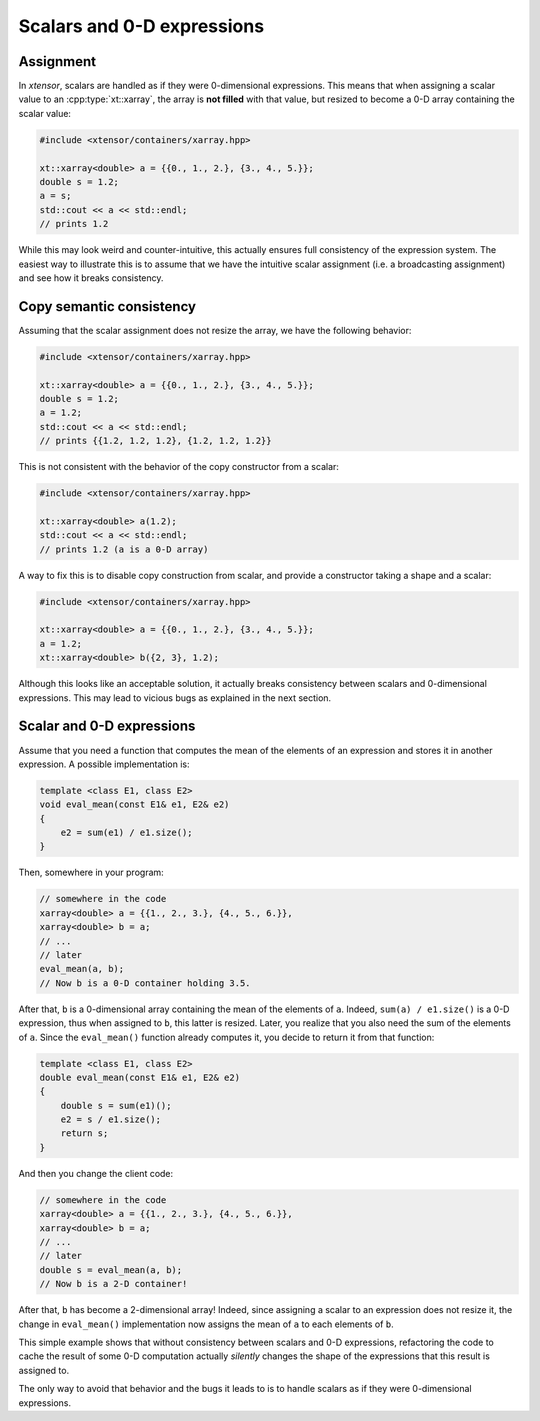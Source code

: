 .. Copyright (c) 2016, Johan Mabille, Sylvain Corlay and Wolf Vollprecht

   Distributed under the terms of the BSD 3-Clause License.

   The full license is in the file LICENSE, distributed with this software.

Scalars and 0-D expressions
===========================

Assignment
----------

In *xtensor*, scalars are handled as if they were 0-dimensional expressions.
This means that when assigning a scalar value to an :cpp:type:`xt::xarray`, the array is **not filled** with that value,
but resized to become a 0-D array containing the scalar value:

.. code::

    #include <xtensor/containers/xarray.hpp>

    xt::xarray<double> a = {{0., 1., 2.}, {3., 4., 5.}};
    double s = 1.2;
    a = s;
    std::cout << a << std::endl;
    // prints 1.2


While this may look weird and counter-intuitive, this actually ensures full consistency of the expression system.
The easiest way to illustrate this is to assume that we have the intuitive scalar assignment (i.e. a broadcasting
assignment) and see how it breaks consistency.

Copy semantic consistency
-------------------------

Assuming that the scalar assignment does not resize the array, we have the following behavior:

.. code::

    #include <xtensor/containers/xarray.hpp>

    xt::xarray<double> a = {{0., 1., 2.}, {3., 4., 5.}};
    double s = 1.2;
    a = 1.2;
    std::cout << a << std::endl;
    // prints {{1.2, 1.2, 1.2}, {1.2, 1.2, 1.2}}

This is not consistent with the behavior of the copy constructor from a scalar:

.. code::

    #include <xtensor/containers/xarray.hpp>

    xt::xarray<double> a(1.2);
    std::cout << a << std::endl;
    // prints 1.2 (a is a 0-D array)

A way to fix this is to disable copy construction from scalar, and provide a constructor taking a shape and
a scalar:

.. code::

    #include <xtensor/containers/xarray.hpp>

    xt::xarray<double> a = {{0., 1., 2.}, {3., 4., 5.}};
    a = 1.2;
    xt::xarray<double> b({2, 3}, 1.2);

Although this looks like an acceptable solution, it actually breaks consistency between scalars and 0-dimensional
expressions. This may lead to vicious bugs as explained in the next section.

Scalar and 0-D expressions
--------------------------

Assume that you need a function that computes the mean of the elements of an expression and stores it in another expression.
A possible implementation is:

.. code::

    template <class E1, class E2>
    void eval_mean(const E1& e1, E2& e2)
    {
        e2 = sum(e1) / e1.size();
    }

Then, somewhere in your program:

.. code::

    // somewhere in the code
    xarray<double> a = {{1., 2., 3.}, {4., 5., 6.}},
    xarray<double> b = a;
    // ...
    // later
    eval_mean(a, b);
    // Now b is a 0-D container holding 3.5.

After that, ``b`` is a 0-dimensional array containing the mean of the elements of ``a``.
Indeed, ``sum(a) / e1.size()`` is a 0-D expression, thus when assigned to ``b``, this latter is resized.
Later, you realize that you also need the sum of the elements of ``a``.
Since the ``eval_mean()`` function already computes it, you decide to return it from that function:

.. code::

    template <class E1, class E2>
    double eval_mean(const E1& e1, E2& e2)
    {
        double s = sum(e1)();
        e2 = s / e1.size();
        return s;
    }

And then you change the client code:

.. code::

    // somewhere in the code
    xarray<double> a = {{1., 2., 3.}, {4., 5., 6.}},
    xarray<double> b = a;
    // ...
    // later
    double s = eval_mean(a, b);
    // Now b is a 2-D container!

After that, ``b`` has become a 2-dimensional array!
Indeed, since assigning a scalar to an expression does not resize it, the change in ``eval_mean()``
implementation now assigns the mean of ``a`` to each elements of ``b``.

This simple example shows that without consistency between scalars and 0-D expressions, refactoring the code to cache the result
of some 0-D computation actually *silently* changes the shape of the expressions that this result is assigned to.

The only way to avoid that behavior and the bugs it leads to is to handle scalars as if they were 0-dimensional expressions.
